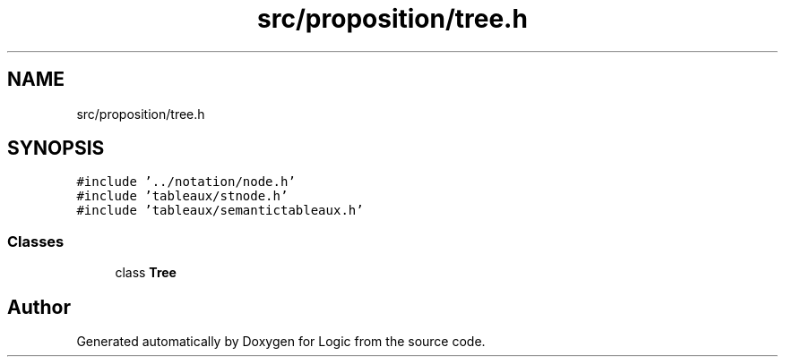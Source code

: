 .TH "src/proposition/tree.h" 3 "Sun Nov 24 2019" "Version 1.0" "Logic" \" -*- nroff -*-
.ad l
.nh
.SH NAME
src/proposition/tree.h
.SH SYNOPSIS
.br
.PP
\fC#include '\&.\&./notation/node\&.h'\fP
.br
\fC#include 'tableaux/stnode\&.h'\fP
.br
\fC#include 'tableaux/semantictableaux\&.h'\fP
.br

.SS "Classes"

.in +1c
.ti -1c
.RI "class \fBTree\fP"
.br
.in -1c
.SH "Author"
.PP 
Generated automatically by Doxygen for Logic from the source code\&.
